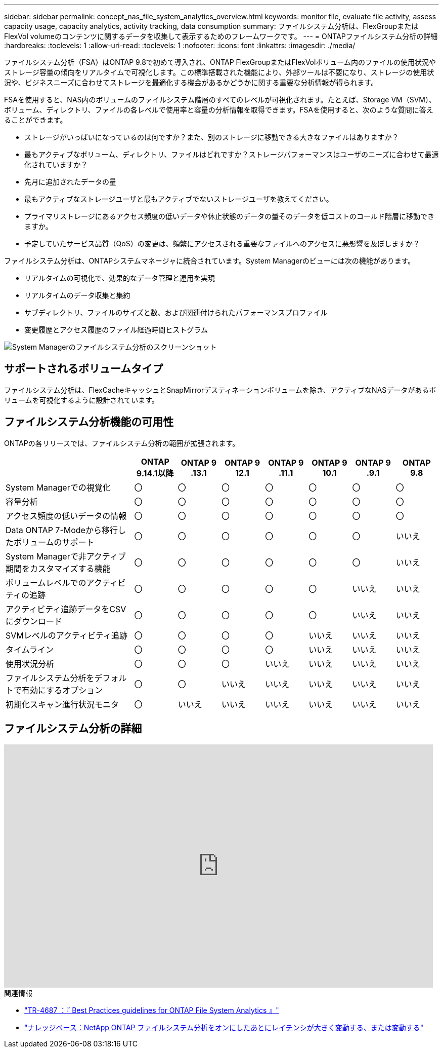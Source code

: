 ---
sidebar: sidebar 
permalink: concept_nas_file_system_analytics_overview.html 
keywords: monitor file, evaluate file activity, assess capacity usage, capacity analytics, activity tracking, data consumption 
summary: ファイルシステム分析は、FlexGroupまたはFlexVol volumeのコンテンツに関するデータを収集して表示するためのフレームワークです。 
---
= ONTAPファイルシステム分析の詳細
:hardbreaks:
:toclevels: 1
:allow-uri-read: 
:toclevels: 1
:nofooter: 
:icons: font
:linkattrs: 
:imagesdir: ./media/


[role="lead"]
ファイルシステム分析（FSA）はONTAP 9.8で初めて導入され、ONTAP FlexGroupまたはFlexVolボリューム内のファイルの使用状況やストレージ容量の傾向をリアルタイムで可視化します。この標準搭載された機能により、外部ツールは不要になり、ストレージの使用状況や、ビジネスニーズに合わせてストレージを最適化する機会があるかどうかに関する重要な分析情報が得られます。

FSAを使用すると、NAS内のボリュームのファイルシステム階層のすべてのレベルが可視化されます。たとえば、Storage VM（SVM）、ボリューム、ディレクトリ、ファイルの各レベルで使用率と容量の分析情報を取得できます。FSAを使用すると、次のような質問に答えることができます。

* ストレージがいっぱいになっているのは何ですか？また、別のストレージに移動できる大きなファイルはありますか？
* 最もアクティブなボリューム、ディレクトリ、ファイルはどれですか？ストレージパフォーマンスはユーザのニーズに合わせて最適化されていますか？
* 先月に追加されたデータの量
* 最もアクティブなストレージユーザと最もアクティブでないストレージユーザを教えてください。
* プライマリストレージにあるアクセス頻度の低いデータや休止状態のデータの量そのデータを低コストのコールド階層に移動できますか。
* 予定していたサービス品質（QoS）の変更は、頻繁にアクセスされる重要なファイルへのアクセスに悪影響を及ぼしますか？


ファイルシステム分析は、ONTAPシステムマネージャに統合されています。System Managerのビューには次の機能があります。

* リアルタイムの可視化で、効果的なデータ管理と運用を実現
* リアルタイムのデータ収集と集約
* サブディレクトリ、ファイルのサイズと数、および関連付けられたパフォーマンスプロファイル
* 変更履歴とアクセス履歴のファイル経過時間ヒストグラム


image:flexgroup1.png["System Managerのファイルシステム分析のスクリーンショット"]



== サポートされるボリュームタイプ

ファイルシステム分析は、FlexCacheキャッシュとSnapMirrorデスティネーションボリュームを除き、アクティブなNASデータがあるボリュームを可視化するように設計されています。



== ファイルシステム分析機能の可用性

ONTAPの各リリースでは、ファイルシステム分析の範囲が拡張されます。

[cols="3,1,1,1,1,1,1,1"]
|===
|  | ONTAP 9.14.1以降 | ONTAP 9 .13.1 | ONTAP 9 12.1 | ONTAP 9 .11.1 | ONTAP 9 10.1 | ONTAP 9 .9.1 | ONTAP 9.8 


| System Managerでの視覚化 | 〇 | 〇 | 〇 | 〇 | 〇 | 〇 | 〇 


| 容量分析 | 〇 | 〇 | 〇 | 〇 | 〇 | 〇 | 〇 


| アクセス頻度の低いデータの情報 | 〇 | 〇 | 〇 | 〇 | 〇 | 〇 | 〇 


| Data ONTAP 7-Modeから移行したボリュームのサポート | 〇 | 〇 | 〇 | 〇 | 〇 | 〇 | いいえ 


| System Managerで非アクティブ期間をカスタマイズする機能 | 〇 | 〇 | 〇 | 〇 | 〇 | 〇 | いいえ 


| ボリュームレベルでのアクティビティの追跡 | 〇 | 〇 | 〇 | 〇 | 〇 | いいえ | いいえ 


| アクティビティ追跡データをCSVにダウンロード | 〇 | 〇 | 〇 | 〇 | 〇 | いいえ | いいえ 


| SVMレベルのアクティビティ追跡 | 〇 | 〇 | 〇 | 〇 | いいえ | いいえ | いいえ 


| タイムライン | 〇 | 〇 | 〇 | 〇 | いいえ | いいえ | いいえ 


| 使用状況分析 | 〇 | 〇 | 〇 | いいえ | いいえ | いいえ | いいえ 


| ファイルシステム分析をデフォルトで有効にするオプション | 〇 | 〇 | いいえ | いいえ | いいえ | いいえ | いいえ 


| 初期化スキャン進行状況モニタ | 〇 | いいえ | いいえ | いいえ | いいえ | いいえ | いいえ 
|===


== ファイルシステム分析の詳細

video::0oRHfZIYurk[youtube,width=848,height=480]
.関連情報
* link:https://www.netapp.com/media/20707-tr-4867.pdf["TR-4687 ：『 Best Practices guidelines for ONTAP File System Analytics 』"^]
* link:https://kb.netapp.com/Advice_and_Troubleshooting/Data_Storage_Software/ONTAP_OS/High_or_fluctuating_latency_after_turning_on_NetApp_ONTAP_File_System_Analytics["ナレッジベース：NetApp ONTAP ファイルシステム分析をオンにしたあとにレイテンシが大きく変動する、または変動する"^]

